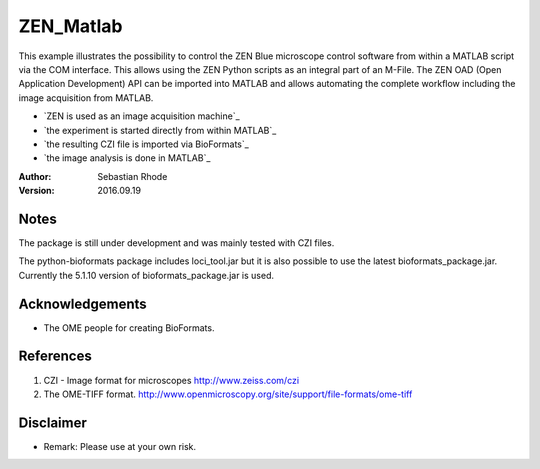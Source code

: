 ===============================
ZEN_Matlab
===============================

This example illustrates the possibility to control the ZEN Blue microscope control software from within a MATLAB script via the COM interface. This allows using the ZEN Python scripts as an integral part of an M-File. The ZEN OAD (Open Application Development) API can be imported into MATLAB and allows automating the complete workflow including the image acquisition from MATLAB. 

* `ZEN is used as an image acquisition machine`_
* `the experiment is started directly from within MATLAB`_
* `the resulting CZI file is imported via BioFormats`_
* `the image analysis is done in MATLAB`_

:Author: Sebastian Rhode

:Version: 2016.09.19

Notes
-----
The package is still under development and was mainly tested with CZI files.

The python-bioformats package includes loci_tool.jar but it is also possible to use the latest bioformats_package.jar.
Currently the 5.1.10 version of bioformats_package.jar is used.

Acknowledgements
----------------
*   The OME people for creating BioFormats.

References
----------
(1)  CZI - Image format for microscopes
     http://www.zeiss.com/czi
(2)  The OME-TIFF format.
     http://www.openmicroscopy.org/site/support/file-formats/ome-tiff

Disclaimer
----------
*   Remark: Please use at your own risk.
